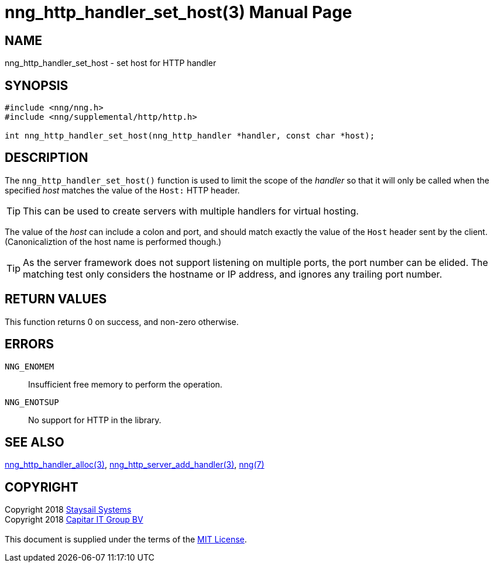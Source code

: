 = nng_http_handler_set_host(3)
:doctype: manpage
:manmanual: nng
:mansource: nng
:manvolnum: 3
:copyright: Copyright 2018 mailto:info@staysail.tech[Staysail Systems, Inc.] + \
            Copyright 2018 mailto:info@capitar.com[Capitar IT Group BV] + \
            {blank} + \
            This document is supplied under the terms of the \
            https://opensource.org/licenses/MIT[MIT License].

== NAME

nng_http_handler_set_host - set host for HTTP handler

== SYNOPSIS

[source, c]
-----------
#include <nng/nng.h>
#include <nng/supplemental/http/http.h>

int nng_http_handler_set_host(nng_http_handler *handler, const char *host);
-----------

== DESCRIPTION

The `nng_http_handler_set_host()` function is used to limit the scope of the
_handler_ so that it will only be called when the specified _host_ matches
the value of the `Host:` HTTP header.

TIP: This can be used to create servers with multiple handlers for virtual
hosting.

The value of the _host_ can include a colon and port, and should match
exactly the value of the `Host` header sent by the client.  (Canonicaliztion
of the host name is performed though.)

TIP: As the server framework does not support listening on multiple
ports, the port number can be elided.  The matching test only considers
the hostname or IP address, and ignores any trailing port number.

== RETURN VALUES

This function returns 0 on success, and non-zero otherwise.

== ERRORS

`NNG_ENOMEM`:: Insufficient free memory to perform the operation.
`NNG_ENOTSUP`:: No support for HTTP in the library.

== SEE ALSO

<<nng_http_handler_alloc#,nng_http_handler_alloc(3)>>,
<<nng_http_server_add_handler#,nng_http_server_add_handler(3)>>,
<<nng#,nng(7)>>

== COPYRIGHT

{copyright}
